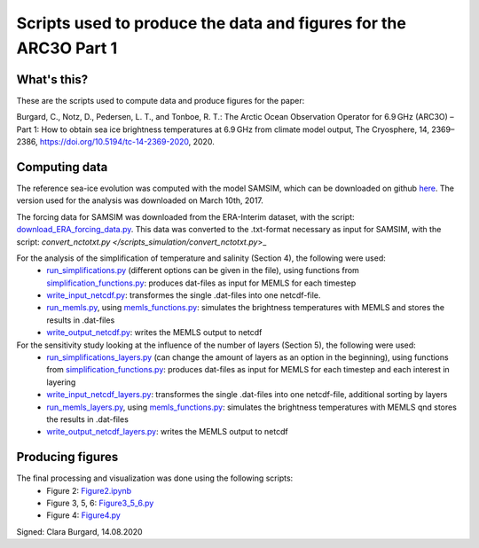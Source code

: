 Scripts used to produce the data and figures for the ARC3O Part 1
=================================================================

What's this?
------------

These are the scripts used to compute data and produce figures for the paper:

Burgard, C., Notz, D., Pedersen, L. T., and Tonboe, R. T.: The Arctic Ocean Observation Operator for 6.9 GHz (ARC3O) – Part 1: How to obtain sea ice brightness temperatures at 6.9 GHz from climate model output, The Cryosphere, 14, 2369–2386, https://doi.org/10.5194/tc-14-2369-2020, 2020.

Computing data
--------------

The reference sea-ice evolution was computed with the model SAMSIM, which can be downloaded on github
`here <https://github.com/pgriewank/SAMSIM>`_. The version used for the analysis was downloaded on March 10th, 2017.

The forcing data for SAMSIM was downloaded from the ERA-Interim dataset, with the script: `download_ERA_forcing_data.py </scripts_simulation/download_ERA_forcing_data.py>`_.
This data was converted to the .txt-format necessary as input for SAMSIM, with the script: `convert_nctotxt.py </scripts_simulation/convert_nctotxt.py`>_

For the analysis of the simplification of temperature and salinity (Section 4), the following were used:
    * `run_simplifications.py </data/run_simplifications.py>`_ (different options can be given in the file), using functions from `simplification_functions.py </scripts_simulation/simplification_functions.py>`_: produces dat-files as input for MEMLS for each timestep
    * `write_input_netcdf.py </scripts_simulation/write_input_netcdf.py>`_: transformes the single .dat-files into one netcdf-file.
    * `run_memls.py </scripts_simulation/run_memls.py>`_, using `memls_functions.py </scripts_simulation/memls_functions.py>`_: simulates the brightness temperatures with MEMLS and stores the results in .dat-files
    * `write_output_netcdf.py </scripts_simulation/write_output_netcdf.py>`_: writes the MEMLS output to netcdf

For the sensitivity study looking at the influence of the number of layers (Section 5), the following were used:
    * `run_simplifications_layers.py </scripts_simulation/run_simplifications_layers.py>`_ (can change the amount of layers as an option in the beginning), using functions from `simplification_functions.py </scripts_simulation/simplification_functions.py>`_: produces dat-files as input for MEMLS for each timestep and each interest in layering
    * `write_input_netcdf_layers.py </scripts_simulation/write_input_netcdf_layers.py>`_: transformes the single .dat-files into one netcdf-file, additional sorting by layers
    * `run_memls_layers.py </scripts_simulation/run_memls_layers.py>`_, using `memls_functions.py </scripts_simulation/memls_functions.py>`_: simulates the brightness temperatures with MEMLS qnd stores the results in .dat-files
    * `write_output_netcdf_layers.py </scripts_simulation/write_output_netcdf_layers.py>`_: writes the MEMLS output to netcdf


Producing figures
-----------------

The final processing and visualization was done using the following scripts:
    * Figure 2: `Figure2.ipynb </scripts_figures/Figure2.ipynb>`_
    * Figure 3, 5, 6: `Figure3_5_6.py </scripts_figures/Figure3_5_6.py.ipynb>`_
    * Figure 4: `Figure4.py </scripts_figures/Figure4.py>`_

Signed: Clara Burgard, 14.08.2020
